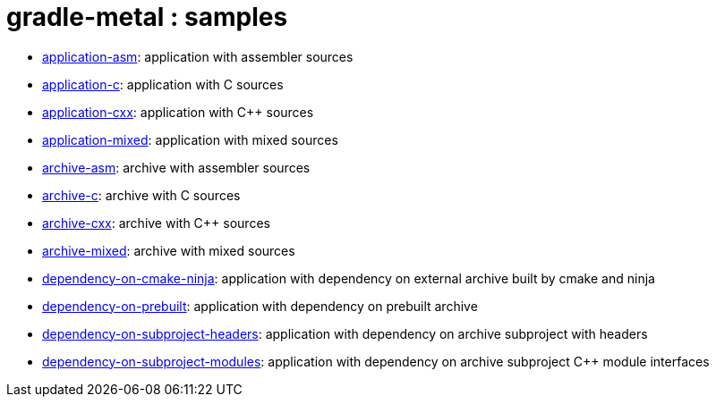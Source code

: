 = gradle-metal : samples

* link:application-asm[]: application with assembler sources
* link:application-c[]: application with C sources
* link:application-cxx[]: application with C++ sources
* link:application-mixed[]: application with mixed sources
* link:archive-asm[]: archive with assembler sources
* link:archive-c[]: archive with C sources
* link:archive-cxx[]: archive with C++ sources
* link:archive-mixed[]: archive with mixed sources
* link:dependency-on-cmake-ninja[]: application with dependency on external archive built by cmake and ninja
* link:dependency-on-prebuilt[]: application with dependency on prebuilt archive
* link:dependency-on-subproject-headers[]: application with dependency on archive subproject with headers
* link:dependency-on-subproject-modules[]: application with dependency on archive subproject C++ module interfaces
